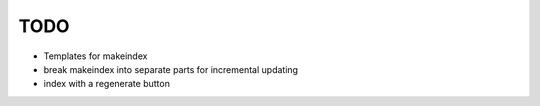 ======
 TODO
======

* Templates for makeindex

* break makeindex into separate parts for incremental updating

* index with a regenerate button
